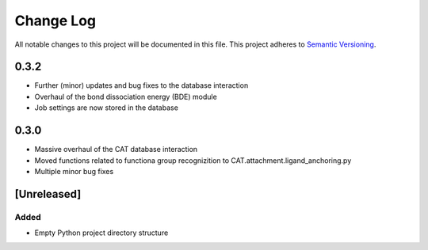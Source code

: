 ###########
Change Log
###########

All notable changes to this project will be documented in this file.
This project adheres to `Semantic Versioning <http://semver.org/>`_.

0.3.2
*****
* Further (minor) updates and bug fixes to the database interaction
* Overhaul of the bond dissociation energy (BDE) module
* Job settings are now stored in the database

0.3.0
*****

* Massive overhaul of the CAT database interaction
* Moved functions related to functiona group recognizition to CAT.attachment.ligand_anchoring.py
* Multiple minor bug fixes

[Unreleased]
************

Added
-----

* Empty Python project directory structure
